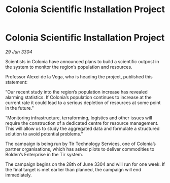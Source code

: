 :PROPERTIES:
:ID:       c3450af4-d15a-4847-ab90-b5888821ac42
:END:
#+title: Colonia Scientific Installation Project
#+filetags: :galnet:

* Colonia Scientific Installation Project

/29 Jun 3304/

Scientists in Colonia have announced plans to build a scientific outpost in the system to monitor the region’s population and resources. 

Professor Alexei de la Vega, who is heading the project, published this statement: 

“Our recent study into the region’s population increase has revealed alarming statistics. If Colonia’s population continues to increase at the current rate it could lead to a serious depletion of resources at some point in the future.” 

“Monitoring infrastructure, terraforming, logistics and other issues will require the construction of a dedicated centre for resource management. This will allow us to study the aggregated data and formulate a structured solution to avoid potential problems.” 

The campaign is being run by Tir Technology Services, one of Colonia’s partner organisations, which has asked pilots to deliver commodities to Bolden’s Enterprise in the Tir system. 

The campaign begins on the 28th of June 3304 and will run for one week. If the final target is met earlier than planned, the campaign will end immediately.
